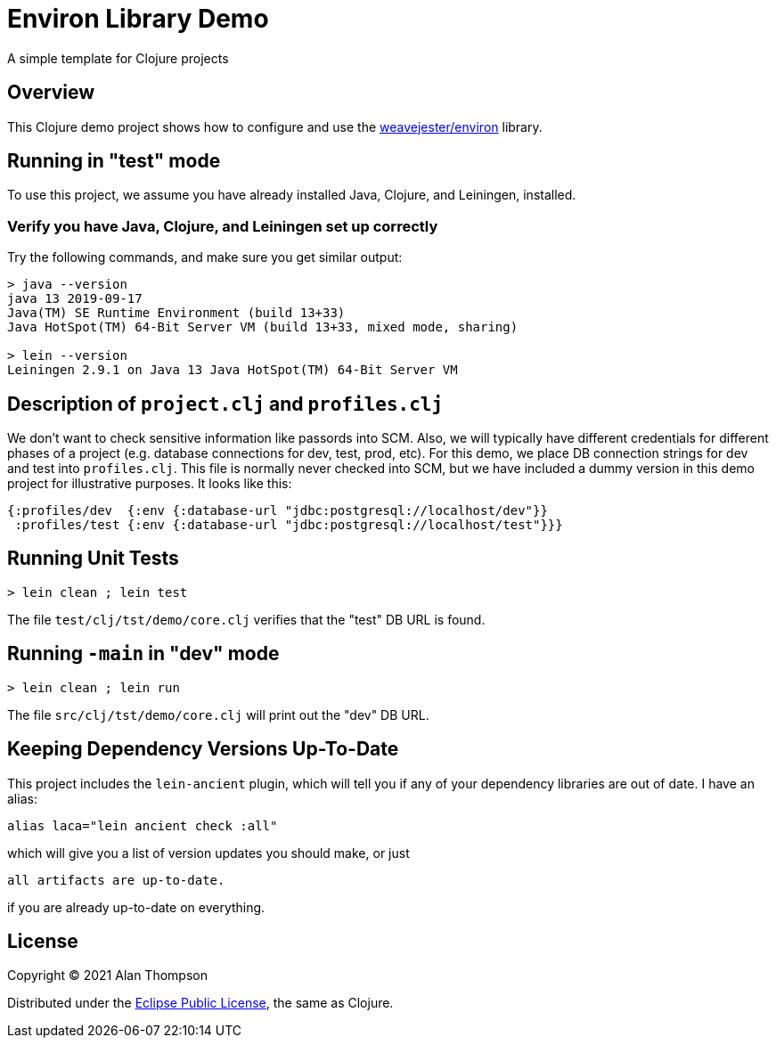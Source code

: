 
= Environ Library Demo

A simple template for Clojure projects

== Overview

This Clojure demo project shows how to configure and use the 
https://github.com/weavejester/environ[weavejester/environ]
library.

== Running in "test" mode

To use this project, we assume you have already installed Java, Clojure, and Leiningen, installed.

=== Verify you have Java, Clojure, and Leiningen set up correctly

Try the following commands, and make sure you get similar output:

```bash
> java --version
java 13 2019-09-17
Java(TM) SE Runtime Environment (build 13+33)
Java HotSpot(TM) 64-Bit Server VM (build 13+33, mixed mode, sharing)

> lein --version
Leiningen 2.9.1 on Java 13 Java HotSpot(TM) 64-Bit Server VM
```

== Description of `project.clj` and `profiles.clj`

We don't want to check sensitive information like passords into SCM. Also, we will typically
have different credentials for different phases of a project
(e.g. database connections for dev, test, prod, etc).  For this demo, we place DB connection
strings for dev and test into `profiles.clj`.  This file is normally never checked into SCM, but we
have included a dummy version in this demo project for illustrative purposes.  It looks like this:

```clojure
{:profiles/dev  {:env {:database-url "jdbc:postgresql://localhost/dev"}}
 :profiles/test {:env {:database-url "jdbc:postgresql://localhost/test"}}}
```

== Running Unit Tests 

```pre
> lein clean ; lein test
```

The file `test/clj/tst/demo/core.clj` verifies that the "test" DB URL is found.

== Running `-main` in "dev" mode

```pre
> lein clean ; lein run
```

The file `src/clj/tst/demo/core.clj` will print out the "dev" DB URL.


== Keeping Dependency Versions Up-To-Date

This project includes the `lein-ancient` plugin, which will tell you if any of your dependency
libraries are out of date. I have an alias:

```bash
alias laca="lein ancient check :all"
```

which will give you a list of version updates you should make, or just

```pre
all artifacts are up-to-date.
```

if you are already up-to-date on everything.

== License

Copyright © 2021  Alan Thompson

Distributed under the link:https://www.eclipse.org/legal/epl-v10.html[Eclipse Public License], the same as Clojure.

